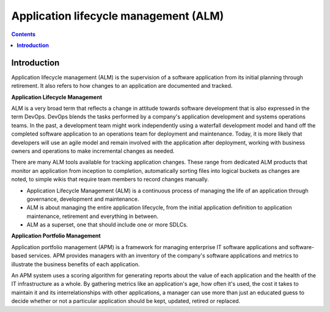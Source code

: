 ******************************************
**Application lifecycle management (ALM)**
******************************************

.. contents::

**Introduction**
****************

Application lifecycle management (ALM) is the supervision of a software application from its initial planning through
retirement. It also refers to how changes to an application are documented and tracked.

|image0|

**Application Lifecycle Management**

ALM is a very broad term that reflects a change in attitude towards software development that is also expressed in the term DevOps. DevOps blends the tasks performed by a company's application development and systems operations teams. In the past, a development team might work independently using a waterfall development model and hand off the completed software application to an operations team for deployment and maintenance. Today, it is more likely that developers will use an agile model and remain involved with the application after deployment, working with business owners and operations to make incremental changes as needed.  

|image1|

There are many ALM tools available for tracking application changes. These range from dedicated ALM products that monitor an application from inception to completion, automatically sorting files into logical buckets as changes are noted, to simple wikis that require team members to record changes manually.

- Application Lifecycle Management (ALM) is a continuous process of managing the life of an application through governance, development and maintenance.

- ALM is about managing the entire application lifecycle, from the initial application definition to application maintenance, retirement and everything in between.

- ALM as a superset, one that should include one or more SDLCs.



**Application Portfolio Management**

Application portfolio management (APM) is a framework for managing enterprise IT software applications and software-based services. APM provides managers with an inventory of the company's software applications and metrics to illustrate the business benefits of each application.


An APM system uses a scoring algorithm for generating reports about the value of each application and the health of the IT infrastructure as a whole. By gathering metrics like an application's age, how often it's used, the cost it takes to maintain it and its interrelationships with other applications, a manager can use more than just an educated guess to decide whether or not a particular application should be kept, updated, retired or replaced. 



.. |image0| image:: ./media/image1.png
   :width: 4.73125in
   :height: 3.03056in
   
.. |image1| image:: ./media/image3.png
   :width: 4.73125in
   :height: 3.03056in

